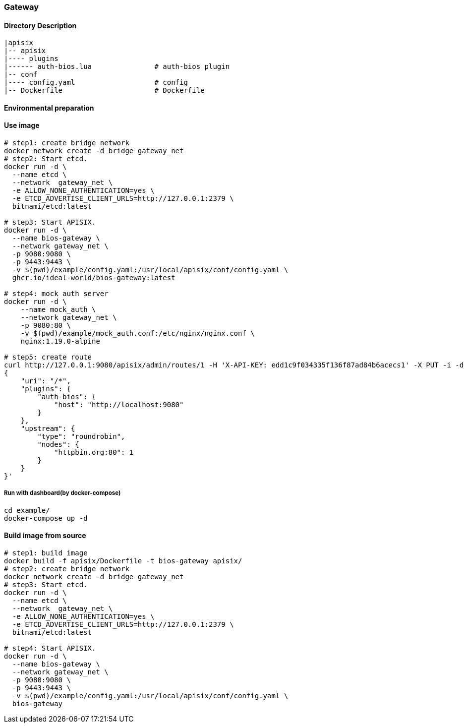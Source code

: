 === Gateway

==== Directory Description

----
|apisix
|-- apisix
|---- plugins
|------ auth-bios.lua               # auth-bios plugin
|-- conf
|---- config.yaml                   # config
|-- Dockerfile                      # Dockerfile
----

==== Environmental preparation

==== Use image

[source,sh]
----
# step1: create bridge network
docker network create -d bridge gateway_net
# step2: Start etcd.
docker run -d \
  --name etcd \
  --network  gateway_net \
  -e ALLOW_NONE_AUTHENTICATION=yes \
  -e ETCD_ADVERTISE_CLIENT_URLS=http://127.0.0.1:2379 \
  bitnami/etcd:latest

# step3: Start APISIX.
docker run -d \
  --name bios-gateway \
  --network gateway_net \
  -p 9080:9080 \
  -p 9443:9443 \
  -v $(pwd)/example/config.yaml:/usr/local/apisix/conf/config.yaml \
  ghcr.io/ideal-world/bios-gateway:latest

# step4: mock auth server
docker run -d \
    --name mock_auth \
    --network gateway_net \
    -p 9080:80 \
    -v $(pwd)/example/mock_auth.conf:/etc/nginx/nginx.conf \
    nginx:1.19.0-alpine

# step5: create route
curl http://127.0.0.1:9080/apisix/admin/routes/1 -H 'X-API-KEY: edd1c9f034335f136f87ad84b6acecs1' -X PUT -i -d '
{
    "uri": "/*",
    "plugins": {
        "auth-bios": {
            "host": "http://localhost:9080"
        }
    },
    "upstream": {
        "type": "roundrobin",
        "nodes": {
            "httpbin.org:80": 1
        }
    }
}'

----

===== Run with dashboard(by docker-compose)

[source,sh]
----
cd example/
docker-compose up -d
----

==== Build image from source

[source,sh]
----
# step1: build image
docker build -f apisix/Dockerfile -t bios-gateway apisix/
# step2: create bridge network
docker network create -d bridge gateway_net
# step3: Start etcd.
docker run -d \
  --name etcd \
  --network  gateway_net \
  -e ALLOW_NONE_AUTHENTICATION=yes \
  -e ETCD_ADVERTISE_CLIENT_URLS=http://127.0.0.1:2379 \
  bitnami/etcd:latest

# step4: Start APISIX.
docker run -d \
  --name bios-gateway \
  --network gateway_net \
  -p 9080:9080 \
  -p 9443:9443 \
  -v $(pwd)/example/config.yaml:/usr/local/apisix/conf/config.yaml \
  bios-gateway
----